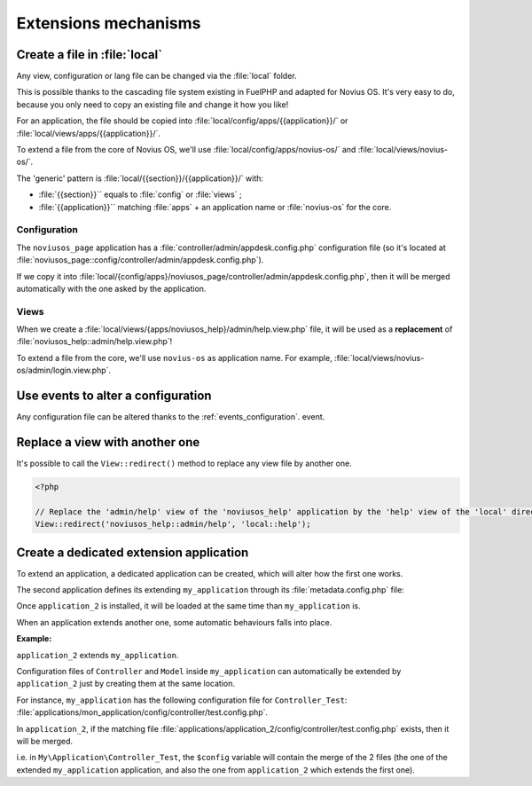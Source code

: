Extensions mechanisms
#####################


Create a file in :file:`local`
******************************

Any view, configuration or lang file can be changed via the :file:`local` folder.

This is possible thanks to the cascading file system existing in FuelPHP and adapted for Novius OS. It's very easy to
do, because you only need to copy an existing file and change it how you like!

For an application, the file should be copied into :file:`local/config/apps/{{application}}/` or
:file:`local/views/apps/{{application}}/`.

To extend a file from the core of Novius OS, we'll use :file:`local/config/apps/novius-os/` and
:file:`local/views/novius-os/`.

The 'generic' pattern is :file:`local/{{section}}/{{application}}/` with:

* :file:`{{section}}`` equals to :file:`config` or :file:`views` ;
* :file:`{{application}}`` matching :file:`apps` + an application name or :file:`novius-os` for the core.

Configuration
=============

The ``noviusos_page`` application has a :file:`controller/admin/appdesk.config.php` configuration file (so it's located
at :file:`noviusos_page::config/controller/admin/appdesk.config.php`).

If we copy it into :file:`local/{config/apps}/noviusos_page/controller/admin/appdesk.config.php`, then it will be
merged automatically with the one asked by the application.

Views
=====

When we create a :file:`local/views/{apps/noviusos_help}/admin/help.view.php` file, it will be used as a
**replacement** of :file:`noviusos_help::admin/help.view.php`!

To extend a file from the core, we'll use ``novius-os`` as application name. For example,
:file:`local/views/novius-os/admin/login.view.php`.


Use events to alter a configuration
***********************************

Any configuration file can be altered thanks to the :ref:`events_configuration`. event.


Replace a view with another one
*******************************

It's possible to call the ``View::redirect()`` method to replace any view file by another one.


.. code-block:: php

    <?php

    // Replace the 'admin/help' view of the 'noviusos_help' application by the 'help' view of the 'local' directory
    View::redirect('noviusos_help::admin/help', 'local::help');


Create a dedicated extension application
****************************************

To extend an application, a dedicated application can be created, which will alter how the first one works.

The second application defines its extending ``my_application`` through its :file:`metadata.config.php` file:

.. code-block:: php
   :emphasize-lines: 5-6

    <?php

    return array(
        'name' => 'Application 2',
        // It's an extension application
        'extends' => array(
            'my_application',
        );
    );


Once ``application_2`` is installed, it will be loaded at the same time than ``my_application`` is.

When an application extends another one, some automatic behaviours falls into place.

**Example:**

``application_2`` extends ``my_application``.

Configuration files of ``Controller`` and ``Model`` inside ``my_application`` can automatically be extended by ``application_2`` just by creating them at the same location.

For instance, ``my_application`` has the following configuration file for ``Controller_Test``: :file:`applications/mon_application/config/controller/test.config.php`.

In ``application_2``, if the matching file :file:`applications/application_2/config/controller/test.config.php` exists, then it will be merged.

i.e. in ``My\Application\Controller_Test``, the ``$config`` variable will contain the merge of the 2 files (the one of
the extended ``my_application`` application, and also the one from ``application_2`` which extends the first one).

.. seealso:: :ref:`Metadata extends API<api:php/configuration/metadata/extends>`.

